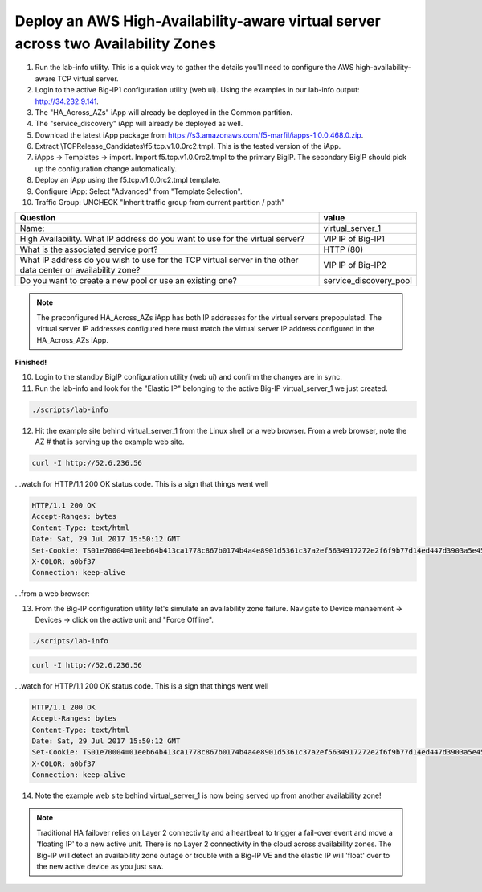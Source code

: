 Deploy an AWS High-Availability-aware virtual server across two Availability Zones
----------------------------------------------------------------------------------

1. Run the lab-info utility. This is a quick way to gather the details you'll need to configure the AWS high-availability-aware TCP virtual server.

#. Login to the active Big-IP1 configuration utility (web ui). Using the examples in our lab-info output: http://34.232.9.141.

#. The "HA_Across_AZs" iApp will already be deployed in the Common partition.

#. The "service_discovery" iApp will already be deployed as well.

#. Download the latest iApp package from https://s3.amazonaws.com/f5-marfil/iapps-1.0.0.468.0.zip.

#. Extract \\TCP\Release_Candidates\\f5.tcp.v1.0.0rc2.tmpl. This is the tested version of the iApp.

#. iApps -> Templates -> import. Import f5.tcp.v1.0.0rc2.tmpl to the primary BigIP. The secondary BigIP should pick up the configuration change automatically.

#. Deploy an iApp using the f5.tcp.v1.0.0rc2.tmpl template.

#. Configure iApp: Select "Advanced" from "Template Selection".

#. Traffic Group: UNCHECK "Inherit traffic group from current partition / path"

+--------------------------------------------------------------------------------------------------------------+----------------------------------+
| Question                                                                                                     | value                            |
+==============================================================================================================+==================================+
| Name:                                                                                                        | virtual_server_1                 |
+--------------------------------------------------------------------------------------------------------------+----------------------------------+
| High Availability. What IP address do you want to use for the virtual server?                                | VIP IP of Big-IP1                |
+--------------------------------------------------------------------------------------------------------------+----------------------------------+
| What is the associated service port?                                                                         | HTTP (80)                        |
+--------------------------------------------------------------------------------------------------------------+----------------------------------+
| What IP address do you wish to use for the TCP virtual server in the other data center or availability zone? | VIP IP of Big-IP2                |
+--------------------------------------------------------------------------------------------------------------+----------------------------------+
| Do you want to create a new pool or use an existing one?                                                     | service_discovery_pool           |
+--------------------------------------------------------------------------------------------------------------+----------------------------------+

.. note:: The preconfigured HA_Across_AZs iApp has both IP addresses for the virtual servers prepopulated. The virtual server IP addresses configured here must match the virtual server IP address configured in the HA_Across_AZs iApp.

**Finished!**

.. image:: ./images/cross-az-ha.png
  :scale: 50%

10. Login to the standby BigIP configuration utility (web ui) and confirm the changes are in sync.

11. Run the lab-info and look for the "Elastic IP" belonging to the active Big-IP virtual_server_1 we just created.

.. code-block:: bash

   ./scripts/lab-info

12. Hit the example site behind virtual_server_1 from the Linux shell or a web browser. From a web browser, note the AZ # that is serving up the example web site.

.. code-block:: bash

   curl -I http://52.6.236.56

...watch for HTTP/1.1 200 OK status code. This is a sign that things went well

.. code-block:: bash

   HTTP/1.1 200 OK
   Accept-Ranges: bytes
   Content-Type: text/html
   Date: Sat, 29 Jul 2017 15:50:12 GMT
   Set-Cookie: TS01e70004=01eeb64b413ca1778c867b0174b4a4e8901d5361c37a2ef5634917272e2f6f9b77d14ed447d3903a5e45d1aeb723a0af78bd798f1a; Path=/
   X-COLOR: a0bf37
   Connection: keep-alive

...from a web browser:

.. image:: ./images/ha-example-site2.png
  :scale: 50%


13. From the Big-IP configuration utility let's simulate an availability zone failure. Navigate to Device manaement -> Devices -> click on the active unit and "Force Offline".

.. image:: ./images/force-standby.png
  :scale: 50%

.. code-block:: bash

   ./scripts/lab-info

.. code-block:: bash

   curl -I http://52.6.236.56

...watch for HTTP/1.1 200 OK status code. This is a sign that things went well

.. code-block:: bash

   HTTP/1.1 200 OK
   Accept-Ranges: bytes
   Content-Type: text/html
   Date: Sat, 29 Jul 2017 15:50:12 GMT
   Set-Cookie: TS01e70004=01eeb64b413ca1778c867b0174b4a4e8901d5361c37a2ef5634917272e2f6f9b77d14ed447d3903a5e45d1aeb723a0af78bd798f1a; Path=/
   X-COLOR: a0bf37
   Connection: keep-alive

14. Note the example web site behind virtual_server_1 is now being served up from another availability zone!

.. image:: ./images/ha-example-site1.png
  :scale: 50%

.. note::
   
   Traditional HA failover relies on Layer 2 connectivity and a heartbeat to trigger a fail-over event and move a 'floating IP' to a new active unit. There is no Layer 2 connectivity in the cloud across availability zones. The Big-IP will detect an availability zone outage or trouble with a Big-IP VE and the elastic IP will 'float' over to the new active device as you just saw.
